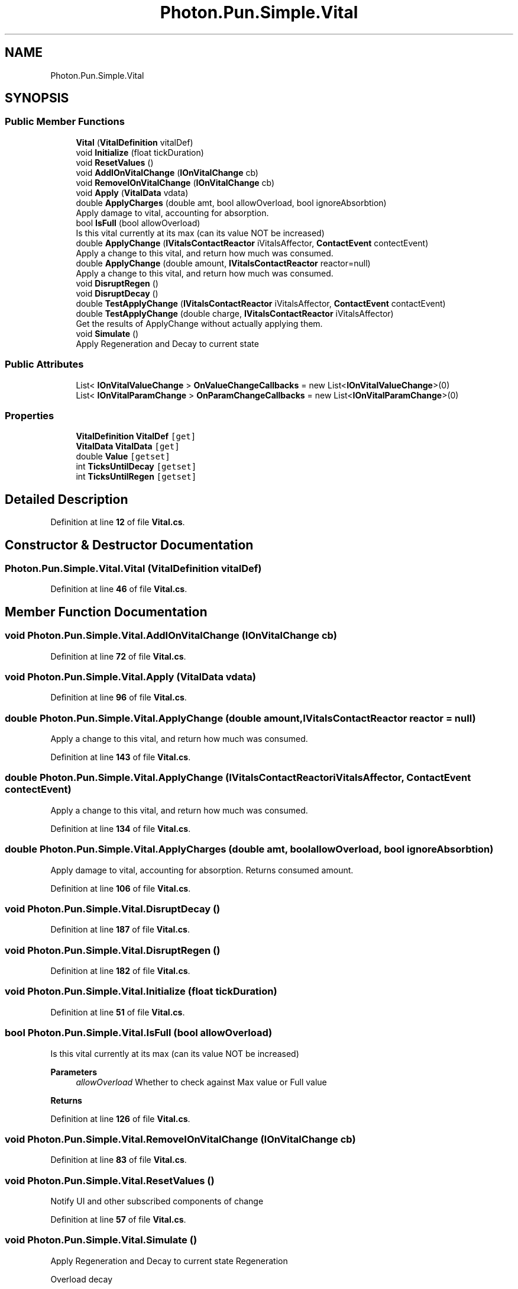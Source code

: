 .TH "Photon.Pun.Simple.Vital" 3 "Mon Apr 18 2022" "Purrpatrator User manual" \" -*- nroff -*-
.ad l
.nh
.SH NAME
Photon.Pun.Simple.Vital
.SH SYNOPSIS
.br
.PP
.SS "Public Member Functions"

.in +1c
.ti -1c
.RI "\fBVital\fP (\fBVitalDefinition\fP vitalDef)"
.br
.ti -1c
.RI "void \fBInitialize\fP (float tickDuration)"
.br
.ti -1c
.RI "void \fBResetValues\fP ()"
.br
.ti -1c
.RI "void \fBAddIOnVitalChange\fP (\fBIOnVitalChange\fP cb)"
.br
.ti -1c
.RI "void \fBRemoveIOnVitalChange\fP (\fBIOnVitalChange\fP cb)"
.br
.ti -1c
.RI "void \fBApply\fP (\fBVitalData\fP vdata)"
.br
.ti -1c
.RI "double \fBApplyCharges\fP (double amt, bool allowOverload, bool ignoreAbsorbtion)"
.br
.RI "Apply damage to vital, accounting for absorption\&. "
.ti -1c
.RI "bool \fBIsFull\fP (bool allowOverload)"
.br
.RI "Is this vital currently at its max (can its value NOT be increased) "
.ti -1c
.RI "double \fBApplyChange\fP (\fBIVitalsContactReactor\fP iVitalsAffector, \fBContactEvent\fP contectEvent)"
.br
.RI "Apply a change to this vital, and return how much was consumed\&. "
.ti -1c
.RI "double \fBApplyChange\fP (double amount, \fBIVitalsContactReactor\fP reactor=null)"
.br
.RI "Apply a change to this vital, and return how much was consumed\&. "
.ti -1c
.RI "void \fBDisruptRegen\fP ()"
.br
.ti -1c
.RI "void \fBDisruptDecay\fP ()"
.br
.ti -1c
.RI "double \fBTestApplyChange\fP (\fBIVitalsContactReactor\fP iVitalsAffector, \fBContactEvent\fP contactEvent)"
.br
.ti -1c
.RI "double \fBTestApplyChange\fP (double charge, \fBIVitalsContactReactor\fP iVitalsAffector)"
.br
.RI "Get the results of ApplyChange without actually applying them\&. "
.ti -1c
.RI "void \fBSimulate\fP ()"
.br
.RI "Apply Regeneration and Decay to current state "
.in -1c
.SS "Public Attributes"

.in +1c
.ti -1c
.RI "List< \fBIOnVitalValueChange\fP > \fBOnValueChangeCallbacks\fP = new List<\fBIOnVitalValueChange\fP>(0)"
.br
.ti -1c
.RI "List< \fBIOnVitalParamChange\fP > \fBOnParamChangeCallbacks\fP = new List<\fBIOnVitalParamChange\fP>(0)"
.br
.in -1c
.SS "Properties"

.in +1c
.ti -1c
.RI "\fBVitalDefinition\fP \fBVitalDef\fP\fC [get]\fP"
.br
.ti -1c
.RI "\fBVitalData\fP \fBVitalData\fP\fC [get]\fP"
.br
.ti -1c
.RI "double \fBValue\fP\fC [getset]\fP"
.br
.ti -1c
.RI "int \fBTicksUntilDecay\fP\fC [getset]\fP"
.br
.ti -1c
.RI "int \fBTicksUntilRegen\fP\fC [getset]\fP"
.br
.in -1c
.SH "Detailed Description"
.PP 
Definition at line \fB12\fP of file \fBVital\&.cs\fP\&.
.SH "Constructor & Destructor Documentation"
.PP 
.SS "Photon\&.Pun\&.Simple\&.Vital\&.Vital (\fBVitalDefinition\fP vitalDef)"

.PP
Definition at line \fB46\fP of file \fBVital\&.cs\fP\&.
.SH "Member Function Documentation"
.PP 
.SS "void Photon\&.Pun\&.Simple\&.Vital\&.AddIOnVitalChange (\fBIOnVitalChange\fP cb)"

.PP
Definition at line \fB72\fP of file \fBVital\&.cs\fP\&.
.SS "void Photon\&.Pun\&.Simple\&.Vital\&.Apply (\fBVitalData\fP vdata)"

.PP
Definition at line \fB96\fP of file \fBVital\&.cs\fP\&.
.SS "double Photon\&.Pun\&.Simple\&.Vital\&.ApplyChange (double amount, \fBIVitalsContactReactor\fP reactor = \fCnull\fP)"

.PP
Apply a change to this vital, and return how much was consumed\&. 
.PP
Definition at line \fB143\fP of file \fBVital\&.cs\fP\&.
.SS "double Photon\&.Pun\&.Simple\&.Vital\&.ApplyChange (\fBIVitalsContactReactor\fP iVitalsAffector, \fBContactEvent\fP contectEvent)"

.PP
Apply a change to this vital, and return how much was consumed\&. 
.PP
Definition at line \fB134\fP of file \fBVital\&.cs\fP\&.
.SS "double Photon\&.Pun\&.Simple\&.Vital\&.ApplyCharges (double amt, bool allowOverload, bool ignoreAbsorbtion)"

.PP
Apply damage to vital, accounting for absorption\&. Returns consumed amount\&. 
.PP
Definition at line \fB106\fP of file \fBVital\&.cs\fP\&.
.SS "void Photon\&.Pun\&.Simple\&.Vital\&.DisruptDecay ()"

.PP
Definition at line \fB187\fP of file \fBVital\&.cs\fP\&.
.SS "void Photon\&.Pun\&.Simple\&.Vital\&.DisruptRegen ()"

.PP
Definition at line \fB182\fP of file \fBVital\&.cs\fP\&.
.SS "void Photon\&.Pun\&.Simple\&.Vital\&.Initialize (float tickDuration)"

.PP
Definition at line \fB51\fP of file \fBVital\&.cs\fP\&.
.SS "bool Photon\&.Pun\&.Simple\&.Vital\&.IsFull (bool allowOverload)"

.PP
Is this vital currently at its max (can its value NOT be increased) 
.PP
\fBParameters\fP
.RS 4
\fIallowOverload\fP Whether to check against Max value or Full value
.RE
.PP
\fBReturns\fP
.RS 4
.RE
.PP

.PP
Definition at line \fB126\fP of file \fBVital\&.cs\fP\&.
.SS "void Photon\&.Pun\&.Simple\&.Vital\&.RemoveIOnVitalChange (\fBIOnVitalChange\fP cb)"

.PP
Definition at line \fB83\fP of file \fBVital\&.cs\fP\&.
.SS "void Photon\&.Pun\&.Simple\&.Vital\&.ResetValues ()"
Notify UI and other subscribed components of change
.PP
Definition at line \fB57\fP of file \fBVital\&.cs\fP\&.
.SS "void Photon\&.Pun\&.Simple\&.Vital\&.Simulate ()"

.PP
Apply Regeneration and Decay to current state Regeneration
.PP
Overload decay
.PP
Definition at line \fB235\fP of file \fBVital\&.cs\fP\&.
.SS "double Photon\&.Pun\&.Simple\&.Vital\&.TestApplyChange (double charge, \fBIVitalsContactReactor\fP iVitalsAffector)"

.PP
Get the results of ApplyChange without actually applying them\&. 
.PP
Definition at line \fB200\fP of file \fBVital\&.cs\fP\&.
.SS "double Photon\&.Pun\&.Simple\&.Vital\&.TestApplyChange (\fBIVitalsContactReactor\fP iVitalsAffector, \fBContactEvent\fP contactEvent)"

.PP
Definition at line \fB192\fP of file \fBVital\&.cs\fP\&.
.SH "Member Data Documentation"
.PP 
.SS "List<\fBIOnVitalParamChange\fP> Photon\&.Pun\&.Simple\&.Vital\&.OnParamChangeCallbacks = new List<\fBIOnVitalParamChange\fP>(0)"

.PP
Definition at line \fB70\fP of file \fBVital\&.cs\fP\&.
.SS "List<\fBIOnVitalValueChange\fP> Photon\&.Pun\&.Simple\&.Vital\&.OnValueChangeCallbacks = new List<\fBIOnVitalValueChange\fP>(0)"

.PP
Definition at line \fB69\fP of file \fBVital\&.cs\fP\&.
.SH "Property Documentation"
.PP 
.SS "int Photon\&.Pun\&.Simple\&.Vital\&.TicksUntilDecay\fC [get]\fP, \fC [set]\fP"

.PP
Definition at line \fB43\fP of file \fBVital\&.cs\fP\&.
.SS "int Photon\&.Pun\&.Simple\&.Vital\&.TicksUntilRegen\fC [get]\fP, \fC [set]\fP"

.PP
Definition at line \fB44\fP of file \fBVital\&.cs\fP\&.
.SS "double Photon\&.Pun\&.Simple\&.Vital\&.Value\fC [get]\fP, \fC [set]\fP"

.PP
Definition at line \fB22\fP of file \fBVital\&.cs\fP\&.
.SS "\fBVitalData\fP Photon\&.Pun\&.Simple\&.Vital\&.VitalData\fC [get]\fP"

.PP
Definition at line \fB20\fP of file \fBVital\&.cs\fP\&.
.SS "\fBVitalDefinition\fP Photon\&.Pun\&.Simple\&.Vital\&.VitalDef\fC [get]\fP"

.PP
Definition at line \fB16\fP of file \fBVital\&.cs\fP\&.

.SH "Author"
.PP 
Generated automatically by Doxygen for Purrpatrator User manual from the source code\&.
